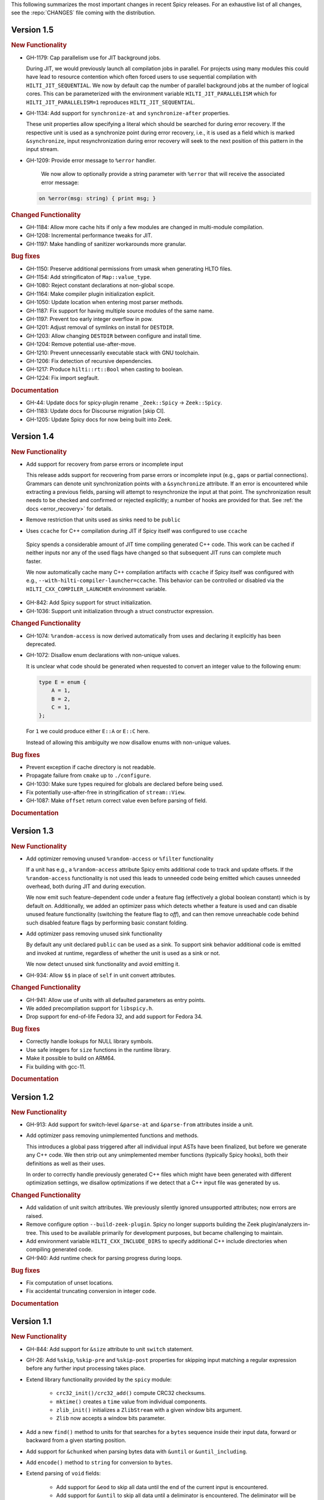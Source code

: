 This following summarizes the most important changes in recent Spicy releases.
For an exhaustive list of all changes, see the :repo:`CHANGES` file coming with
the distribution.

Version 1.5
===========

.. rubric:: New Functionality

- GH-1179: Cap parallelism use for JIT background jobs.

  During JIT, we would previously launch all compilation jobs in parallel. For
  projects using many modules this could have lead to resource contention which
  often forced users to use sequential compilation with
  ``HILTI_JIT_SEQUENTIAL``. We now by default cap the number of parallel
  background jobs at the number of logical cores. This can be parameterized
  with the environment variable ``HILTI_JIT_PARALLELISM`` which for
  ``HILTI_JIT_PARALLELISM=1`` reproduces ``HILTI_JIT_SEQUENTIAL``.

- GH-1134: Add support for ``synchronize-at`` and ``synchronize-after`` properties.

  These unit properties allow specifying a literal which should be searched for
  during error recovery. If the respective unit is used as a synchronize point
  during error recovery, i.e., it is used as a field which is marked
  ``&synchronize``, input resynchronization during error recovery will seek to
  the next position of this pattern in the input stream.

- GH-1209: Provide error message to ``%error`` handler.

    We now allow to optionally provide a string parameter with
    ``%error`` that will receive the associated error message:

  .. code-block:: spicy

    on %error(msg: string) { print msg; }

.. rubric:: Changed Functionality

- GH-1184: Allow more cache hits if only a few modules are changed in multi-module compilation.

- GH-1208: Incremental performance tweaks for JIT.

- GH-1197: Make handling of sanitizer workarounds more granular.

.. rubric:: Bug fixes

- GH-1150: Preserve additional permissions from umask when generating HLTO files.

- GH-1154: Add stringificaton of ``Map::value_type``.

- GH-1080: Reject constant declarations at non-global scope.

- GH-1164: Make compiler plugin initialization explicit.

- GH-1050: Update location when entering most parser methods.

- GH-1187: Fix support for having multiple source modules of the same name.

- GH-1197: Prevent too early integer overflow in pow.

- GH-1201: Adjust removal of symlinks on install for ``DESTDIR``.

- GH-1203: Allow changing ``DESTDIR`` between configure and install time.

- GH-1204: Remove potential use-after-move.

- GH-1210: Prevent unnecessarily executable stack with GNU toolchain.

- GH-1206: Fix detection of recursive dependencies.

- GH-1217: Produce ``hilti::rt::Bool`` when casting to boolean.

- GH-1224: Fix import segfault.

.. rubric:: Documentation

- GH-44: Update docs for spicy-plugin rename ``_Zeek::Spicy`` -> ``Zeek::Spicy``.

- GH-1183: Update docs for Discourse migration [skip CI].

- GH-1205: Update Spicy docs for now being built into Zeek.

Version 1.4
===========

.. rubric:: New Functionality

- Add support for recovery from parse errors or incomplete input

  This release adds support for recovering from parse errors or incomplete
  input (e.g., gaps or partial connections). Grammars can denote unit
  synchronization points with a ``&synchronize`` attribute. If an error is
  encountered while extracting a previous fields, parsing will attempt to
  resynchronize the input at that point. The synchronization result needs to be
  checked and confirmed or rejected explicitly; a number of hooks are provided
  for that. See :ref:`the docs <error_recovery>` for details.

- Remove restriction that units used as sinks need to be ``public``

-  Uses ``ccache`` for C++ compilation during JIT if Spicy itself was configured to use ``ccache``

  Spicy spends a considerable amount of JIT time compiling generated C++ code.
  This work can be cached if neither inputs nor any of the used flags have
  changed so that subsequent JIT runs can complete much faster.

  We now automatically cache many C++ compilation artifacts with ``ccache`` if
  Spicy itself was configured with e.g.,
  ``--with-hilti-compiler-launcher=ccache``. This behavior can be controlled or
  disabled via the ``HILTI_CXX_COMPILER_LAUNCHER`` environment variable.

- GH-842: Add Spicy support for struct initialization.

- GH-1036: Support unit initialization through a struct constructor expression.

.. rubric:: Changed Functionality

- GH-1074: ``%random-access`` is now derived automatically from uses and
  declaring it explicitly has been deprecated.

- GH-1072: Disallow enum declarations with non-unique values.

  It is unclear what code should be generated when requested to convert an
  integer value to the following enum:

  .. code-block:: spicy

      type E = enum {
          A = 1,
          B = 2,
          C = 1,
      };

  For ``1`` we could produce either ``E::A`` or ``E::C`` here.

  Instead of allowing this ambiguity we now disallow enums with non-unique values.

.. rubric:: Bug fixes

- Prevent exception if cache directory is not readable.

- Propagate failure from ``cmake`` up to ``./configure``.

- GH-1030: Make sure types required for globals are declared before being used.

- Fix potentially use-after-free in stringification of ``stream::View``.

- GH-1087: Make ``offset`` return correct value even before parsing of field.

.. rubric:: Documentation

Version 1.3
===========

.. rubric:: New Functionality

- Add optimizer removing unused ``%random-access`` or ``%filter`` functionality

  If a unit has e.g., a ``%random-access`` attribute Spicy emits additional
  code to track and update offsets. If the ``%random-access`` functionality is
  not used this leads to unneeded code being emitted which causes unneeded
  overhead, both during JIT and during execution.

  We now emit such feature-dependent code under a feature flag (effectively a
  global boolean constant) which is by default *on*. Additionally, we added an
  optimizer pass which detects whether a feature is used and can disable unused
  feature functionality (switching the feature flag to *off*), and can then
  remove unreachable code behind such disabled feature flags by performing
  basic constant folding.

- Add optimizer pass removing unused sink functionality

  By default any unit declared ``public`` can be used as a sink. To support
  sink behavior additional code is emitted and invoked at runtime, regardless
  of whether the unit is used as a sink or not.

  We now detect unused sink functionality and avoid emitting it.

- GH-934: Allow ``$$`` in place of ``self`` in unit convert attributes.

.. rubric:: Changed Functionality

- GH-941: Allow use of units with all defaulted parameters as entry points.

- We added precompilation support for ``libspicy.h``.

- Drop support for end-of-life Fedora 32, and add support for Fedora 34.

.. rubric:: Bug fixes

- Correctly handle lookups for NULL library symbols.

- Use safe integers for ``size`` functions in the runtime library.

- Make it possible to build on ARM64.

- Fix building with gcc-11.

.. rubric:: Documentation

Version 1.2
===========

.. rubric:: New Functionality

- GH-913: Add support for switch-level ``&parse-at`` and
  ``&parse-from`` attributes inside a unit.

- Add optimizer pass removing unimplemented functions and methods.

  This introduces a global pass triggered after all individual input ASTs have
  been finalized, but before we generate any C++ code. We then strip out any
  unimplemented member functions (typically Spicy hooks), both their
  definitions as well as their uses.

  In order to correctly handle previously generated C++ files which might
  have been generated with different optimization settings, we disallow
  optimizations if we detect that a C++ input file was generated by us.

.. rubric:: Changed Functionality

- Add validation of unit switch attributes. We previously silently
  ignored unsupported attributes; now errors are raised.

- Remove configure option ``--build-zeek-plugin``. Spicy no longer
  supports building the Zeek plugin/analyzers in-tree. This used to be
  available primarily for development purposes, but became challenging
  to maintain.

- Add environment variable ``HILTI_CXX_INCLUDE_DIRS`` to specify
  additional C++ include directories when compiling generated code.

- GH-940: Add runtime check for parsing progress during loops.

.. rubric:: Bug fixes

- Fix computation of unset locations.

- Fix accidental truncating conversion in integer code.

.. rubric:: Documentation

Version 1.1
===========

.. rubric:: New Functionality

- GH-844: Add support for ``&size`` attribute to unit ``switch``
  statement.

- GH-26: Add ``%skip``, ``%skip-pre`` and ``%skip-post`` properties
  for skipping input matching a regular expression before any further
  input processing takes place.

- Extend library functionality provided by the ``spicy`` module:

   - ``crc32_init()/crc32_add()`` compute CRC32 checksums.
   - ``mktime()`` creates a ``time`` value from individual components.
   - ``zlib_init()`` initializes a ``ZlibStream`` with a given window bits argument.
   - ``Zlib`` now accepts a window bits parameter.

- Add a new ``find()`` method to units for that searches for a
  ``bytes`` sequence inside their input data, forward or backward
  from a given starting position.

- Add support for ``&chunked`` when parsing bytes data with
  ``&until`` or ``&until_including``.

- Add ``encode()`` method to ``string`` for conversion to ``bytes``.

- Extend parsing of ``void`` fields:

   - Add support for ``&eod`` to skip all data until the end of the
     current input is encountered.

   - Add support for ``&until`` to skip all data until a deliminator
     is encountered. The deliminator will be extracted from the stream
     before continuing.

- Port Spicy to Apple silicon.

- Add Dockerfile for OpenSUSE 15.2.

.. rubric:: Changed Functionality

- Reject ``void`` fields with names.
- Lower minimum required Python version to 3.2.
- GH-882: Lower minimum required Bison version to 3.0.

.. rubric:: Bug fixes

- GH-872: Fix missing normalization of enum label IDs.
- GH-878: Fix casting integers to enums.
- GH-889: Fix hook handling for anonymous void fields.
- GH-901: Fix type resolution bug in ``&convert``.
- Fix handling of ``&size`` attribute for anonymous void fields.
- Fix missing update to input position before running ``%done`` hook.
- Add validation rejecting ``$$`` in hooks not supporting it.
- Make sure container sizes are runtime integers.
- Fix missing operator<< for enums when generating debug code.
- GH-917: Default-initialize forwarding fields without type arguments.

.. rubric:: Documentation

- GH-37: Add documentation on how to skip data with ``void`` fields.
